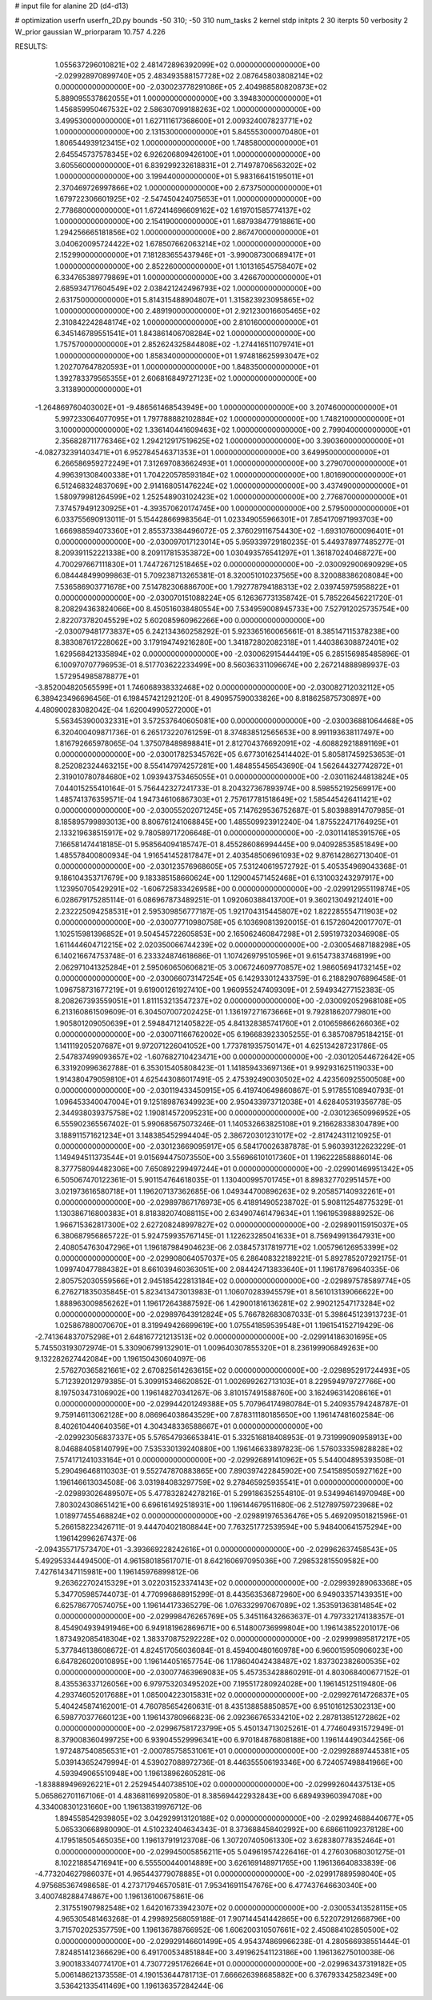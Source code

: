 # input file for alanine 2D (d4-d13)

# optimization
userfn       userfn_2D.py
bounds       -50 310; -50 310
num_tasks    2
kernel       stdp
initpts      2 30
iterpts      50
verbosity    2
W_prior      gaussian
W_priorparam 10.757 4.226



RESULTS:
  1.055637296010821E+02  2.481472896392099E+02  0.000000000000000E+00      -2.029928970899740E+05
  2.483493588157728E+02  2.087645803808214E+02  0.000000000000000E+00      -2.030023778291086E+05
  2.404988580820873E+02  5.889095537862055E+01  1.000000000000000E+00       3.394830000000000E+01
  1.456859950467532E+02  2.586307099188263E+02  1.000000000000000E+00       3.499530000000000E+01
  1.627111617368600E+01  2.009324007823771E+02  1.000000000000000E+00       2.131530000000000E+01
  5.845553000070480E+01  1.806544939123415E+02  1.000000000000000E+00       1.748580000000000E+01
  2.645545737578345E+02  6.926206809426100E+01  1.000000000000000E+00       3.605560000000000E+01
  6.839299232618831E+01  2.714978706563202E+02  1.000000000000000E+00       3.199440000000000E+01
  5.983166415195011E+01  2.370469726997866E+02  1.000000000000000E+00       2.673750000000000E+01
  1.679722306601925E+02 -2.547450424075653E+01  1.000000000000000E+00       2.778680000000000E+01
  1.672414696609162E+02  1.619701585774137E+02  1.000000000000000E+00       2.154190000000000E+01
  1.687938477918861E+00  1.294256665181856E+02  1.000000000000000E+00       2.867470000000000E+01
  3.040620095724422E+02  1.678507662063214E+02  1.000000000000000E+00       2.152990000000000E+01
  7.181283655437946E+01 -3.990087300689417E+01  1.000000000000000E+00       2.852260000000000E+01
  1.101316545758407E+02  6.334765389779869E+01  1.000000000000000E+00       3.426670000000000E+01
  2.685934717604549E+02  2.038421242496793E+02  1.000000000000000E+00       2.631750000000000E+01
  5.814315488904807E+01  1.315823923095865E+02  1.000000000000000E+00       2.489190000000000E+01
  2.921230016605465E+02  2.310842242848174E+02  1.000000000000000E+00       2.810160000000000E+01
  6.345146789551541E+01  1.843861406708284E+02  1.000000000000000E+00       1.757570000000000E+01
  2.852624325844808E+02 -1.274416511079741E+01  1.000000000000000E+00       1.858340000000000E+01
  1.974818625993047E+02  1.202707647820593E+01  1.000000000000000E+00       1.848350000000000E+01
  1.392783379565355E+01  2.606816849727123E+02  1.000000000000000E+00       3.313890000000000E+01
 -1.264869760403002E+01 -9.486561468543949E+00  1.000000000000000E+00       3.207460000000000E+01
  5.997233064077095E+01  1.797788882102884E+02  1.000000000000000E+00       1.748210000000000E+01
  3.100000000000000E+02  1.336140441609463E+02  1.000000000000000E+00       2.799040000000000E+01
  2.356828711776346E+02  1.294212917519625E+02  1.000000000000000E+00       3.390360000000000E+01
 -4.082732391403471E+01  6.952784546371353E+01  1.000000000000000E+00       3.649950000000000E+01
  6.266586959272249E+01  7.312697083662493E+01  1.000000000000000E+00       3.279070000000000E+01
  4.996391308400338E+01  1.704220578593184E+02  1.000000000000000E+00       1.801690000000000E+01
  6.512468324837069E+00  2.914168051476224E+02  1.000000000000000E+00       3.437490000000000E+01
  1.580979981264599E+02  1.252548903102423E+02  1.000000000000000E+00       2.776870000000000E+01
  7.374579491230925E+01 -4.393570620174745E+00  1.000000000000000E+00       2.579500000000000E+01       6.033755690913011E-01  5.154428669983564E-01       1.023349055966301E+01  7.854170971993703E+00  1.666988594073360E+01  2.855373384496072E-05
  2.376029116754430E+02 -1.693107600096401E+01  0.000000000000000E+00      -2.030097017123014E+05       5.959339729180235E-01  5.449378977485277E-01       8.209391152221338E+00  8.209117815353872E+00  1.030493576541297E+01  1.361870240468727E+00
  4.700297667111830E+01  1.744726712518465E+02  0.000000000000000E+00      -2.030092900690929E+05       6.084448499099863E-01  5.709238713265381E-01       8.320051010237565E+00  8.320088386208084E+00  7.536586903771678E+00  7.514782306886700E+00
  1.792778794188313E+02  2.039745975958822E+01  0.000000000000000E+00      -2.030070151088224E+05       6.126367731358742E-01  5.785226456221720E-01       8.208294363824066E+00  8.450516038480554E+00  7.534959008945733E+00  7.527912025735754E+00
  2.822073782045529E+02  5.602085960962266E+00  0.000000000000000E+00      -2.030079481773837E+05       6.242134360258292E-01  5.923365160065661E-01       8.385147115378238E+00  8.383087617228062E+00  3.179194749216280E+00  1.341872802082318E+01
  1.440386308872401E+02  1.629568421335894E+02  0.000000000000000E+00      -2.030062915444419E+05       6.285156985485896E-01  6.100970707796953E-01       8.517703622233499E+00  8.560363311096674E+00  2.267214888989937E-03  1.572954985878877E+01
 -3.852004820565599E+01  1.746068938332468E+02  0.000000000000000E+00      -2.030082712032112E+05       6.389423496696456E-01  6.198457421292120E-01       8.490957590033826E+00  8.818625875730897E+00  4.480900283082042E-04  1.620049905272000E+01
  5.563453900032331E+01  3.572537640605081E+00  0.000000000000000E+00      -2.030036881064468E+05       6.320400409871736E-01  6.265173220761259E-01       8.374838512565653E+00  8.991193638117497E+00  1.816792665978065E-04  1.375078489898841E+01
  2.812704376692091E+02 -4.608829218891169E+01  0.000000000000000E+00      -2.030017825345762E+05       6.677301625414402E-01  5.805817459253653E-01       8.252082324463215E+00  8.554147974257281E+00  1.484855456543690E-04  1.562644327742872E+01
  2.319010780784680E+02  1.093943753465055E+01  0.000000000000000E+00      -2.030116244813824E+05       7.044015255410164E-01  5.756442327241733E-01       8.204327367893974E+00  8.598552192569917E+00  1.485741376359571E-04  1.947346106867303E+01
  2.757617781518649E+02  1.585445426411421E+02  0.000000000000000E+00      -2.030055202071245E+05       7.147629536752687E-01  5.803988914707985E-01       8.185895799893013E+00  8.806761241068845E+00  1.485509923912240E-04  1.875522471764925E+01
  2.133219638515917E+02  9.780589717206648E-01  0.000000000000000E+00      -2.030114185391576E+05       7.166581474418185E-01  5.958564094185747E-01       8.455286086994445E+00  9.040928535851849E+00  1.485578400800934E-04  1.916541452817847E+01
  2.403548506961093E+02  9.876142862713040E-01  0.000000000000000E+00      -2.030123576968605E+05       7.531240619572792E-01  5.405354969043368E-01       9.186104353717679E+00  9.183385158660624E+00  1.129004571452468E+01  6.131003243297917E+00
  1.123950705429291E+02 -1.606725833426958E+00  0.000000000000000E+00      -2.029912955119874E+05       6.028679175285114E-01  6.086967873489251E-01       1.092060388413700E+01  9.360213049212401E+00  2.232225094258531E+01  2.595309856777187E-05
  1.921704315445807E+02  1.822285554711903E+02  0.000000000000000E+00      -2.030077710980758E+05       6.103690813920015E-01  6.157260420017707E-01       1.102515981396852E+01  9.504545722605853E+00  2.165062460847298E+01  2.595197320346908E-05
  1.611444604712215E+02  2.020350066744239E+02  0.000000000000000E+00      -2.030054687188298E+05       6.140216674753748E-01  6.233324874618686E-01       1.107426979510596E+01  9.615473837468199E+00  2.062971041325284E+01  2.595060650606821E-05
  3.006724609770857E+02  1.986056941732145E+02  0.000000000000000E+00      -2.030066073147254E+05       6.142933012433759E-01  6.218829076896458E-01       1.096758731677219E+01  9.619001261927410E+00  1.960955247409309E+01  2.594934277152383E-05
  8.208267393559051E+01  1.811153213547237E+02  0.000000000000000E+00      -2.030092052968108E+05       6.213160861509609E-01  6.304507007202425E-01       1.136197271673666E+01  9.792818620779801E+00  1.905801209050639E+01  2.594847121405822E-05
  4.841328385741760E+01  2.010659866266036E+02  0.000000000000000E+00      -2.030071166762002E+05       6.196683923305255E-01  6.385708795184215E-01       1.141119205207687E+01  9.972071226041052E+00  1.773781935750147E+01  4.625134287231786E-05
  2.547837499093657E+02 -1.607682710423471E+00  0.000000000000000E+00      -2.030120544672642E+05       6.331920996362788E-01  6.353015405808423E-01       1.141859433697136E+01  9.992931625119033E+00  1.914380479059810E+01  4.625443086017491E-05
  2.475392490030502E+02  4.423560925500508E+00  0.000000000000000E+00      -2.030119433450915E+05       6.419740649860867E-01  5.917855108940793E-01       1.096453340047004E+01  9.125189876349923E+00  2.950433973712038E+01  4.628405319356778E-05
  2.344938039375758E+02  1.190814572095231E+00  0.000000000000000E+00      -2.030123650996952E+05       6.555902365567402E-01  5.990685675073246E-01       1.140532663825108E+01  9.216628338304789E+00  3.188911571621234E+01  3.148385452994404E-05
  2.386720301231017E+02 -2.817424311210925E-01  0.000000000000000E+00      -2.030123669095917E+05       6.584170026387878E-01  5.960393122623229E-01       1.149494511373544E+01  9.015694475073550E+00  3.556966101017360E+01  1.196222858886014E-06
  8.377758094482306E+00  7.650892299497244E+01  0.000000000000000E+00      -2.029901469951342E+05       6.505067470122361E-01  5.901154764618035E-01       1.130400995701745E+01  8.898327702951457E+00  3.021973616580718E+01  1.196207137362685E-06
  1.049344700896263E+02  9.205857140932261E+01  0.000000000000000E+00      -2.029897867176973E+05       6.418914905238702E-01  5.908112548775329E-01       1.130386716800383E+01  8.818382074088115E+00  2.634907461479634E+01  1.196195398889252E-06
  1.966715362817300E+02  2.627208248997827E+02  0.000000000000000E+00      -2.029890115915037E+05       6.380687956865722E-01  5.924759935767145E-01       1.122623285041633E+01  8.756949913647931E+00  2.408054763047296E+01  1.196187984904623E-06
  2.038457317819771E+02  1.005796126953399E+02  0.000000000000000E+00      -2.029908064057037E+05       6.286408322189221E-01  5.892785207292175E-01       1.099740477884382E+01  8.661039460363051E+00  2.084424713833640E+01  1.196178769640335E-06
  2.805752030559566E+01  2.945185422813184E+02  0.000000000000000E+00      -2.029897578589774E+05       6.276271835035845E-01  5.823413473013983E-01       1.106070283945579E+01  8.561013139066622E+00  1.888963009856262E+01  1.196172643887592E-06
  1.429001816136281E+02  2.990212547173284E+02  0.000000000000000E+00      -2.029897643912824E+05       5.766782683087033E-01  5.398645123913723E-01       1.025867880070670E+01  8.319949426699619E+00  1.075541859539548E+01  1.196154152719429E-06
 -2.741364837075298E+01  2.648167721213513E+02  0.000000000000000E+00      -2.029914186301695E+05       5.745503193072974E-01  5.330906799132901E-01       1.009640307855320E+01  8.236199906849263E+00  9.132282627442084E+00  1.196150430604097E-06
  2.576270365821661E+02  2.670825614263615E+02  0.000000000000000E+00      -2.029895291724493E+05       5.712392012979385E-01  5.309915346620852E-01       1.002699262713103E+01  8.229594979727766E+00  8.197503473106902E+00  1.196148270341267E-06
  3.810157491588760E+00  3.162496314208616E+01  0.000000000000000E+00      -2.029944201249388E+05       5.707964174980784E-01  5.240935794248787E-01       9.759146113062128E+00  8.086964038643529E+00  7.878311180185650E+00  1.196147481602584E-06
  8.402610440640356E+01  4.304348336588667E+01  0.000000000000000E+00      -2.029923056837337E+05       5.576547936653841E-01  5.332516818408953E-01       9.731999090958913E+00  8.046884058140799E+00  7.535330139240880E+00  1.196146633897823E-06
  1.576033359828828E+02  7.574171241033164E+01  0.000000000000000E+00      -2.029926891410962E+05       5.544004895393508E-01  5.290496468110303E-01       9.552747870883865E+00  7.890397422845902E+00  7.541589505927162E+00  1.196146613034508E-06
  3.031984083297759E+02  9.278465925935541E+01  0.000000000000000E+00      -2.029893026489507E+05       5.477832824278216E-01  5.299186352554810E-01       9.534994614970948E+00  7.803024308651421E+00  6.696161492518931E+00  1.196144679511680E-06
  2.512789759723968E+02  1.018977455468824E+02  0.000000000000000E+00      -2.029891976536476E+05       5.469209501821596E-01  5.266158223426711E-01       9.444704021808844E+00  7.763251772539594E+00  5.948400641575294E+00  1.196142996267437E-06
 -2.094355717573470E+01 -3.393669228242616E+01  0.000000000000000E+00      -2.029962637458543E+05       5.492953344494500E-01  4.961580185617071E-01       8.642160697095036E+00  7.298532815509582E+00  7.427614347115981E+00  1.196145976899812E-06
  9.263622702415329E+01  3.022031523374143E+02  0.000000000000000E+00      -2.029939289063368E+05       5.347705985744073E-01  4.770996868915299E-01       8.443563536872960E+00  6.949033571439351E+00  6.625786770574075E+00  1.196144173365279E-06
  1.076332997067089E+02  1.353591363814854E+02  0.000000000000000E+00      -2.029998476265769E+05       5.345116432663637E-01  4.797332174138357E-01       8.454904939491946E+00  6.949181962869671E+00  6.514800736999804E+00  1.196143852201017E-06
  1.873492085418304E+02  1.383370875292228E+02  0.000000000000000E+00      -2.029999895817217E+05       5.377846138608672E-01  4.824517056036084E-01       8.459400480160978E+00  6.960015950906023E+00  6.647826020010895E+00  1.196144051657754E-06
  1.178604042438487E+02  1.837302382600535E+02  0.000000000000000E+00      -2.030077463969083E+05       5.457353428860291E-01  4.803068400677152E-01       8.435536337126056E+00  6.979753203495202E+00  7.195517280924028E+00  1.196145125119480E-06
  4.293746052017688E+01  1.085004223015831E+02  0.000000000000000E+00      -2.029927614726837E+05       5.404245874162001E-01  4.760785654260631E-01       8.435138858850857E+00  6.951016125302313E+00  6.598770377660123E+00  1.196143780966823E-06
  2.092366765334210E+02  2.287813851272862E+02  0.000000000000000E+00      -2.029967581723799E+05       5.450134713025261E-01  4.774604931572949E-01       8.379008360499725E+00  6.939045529996341E+00  6.970184876808188E+00  1.196144490344256E-06
  1.972487540856531E+01 -2.000785758531061E+01  0.000000000000000E+00      -2.029928897445381E+05       5.039143652479994E-01  4.539027088972736E-01       8.446355506193346E+00  6.724057498841966E+00  4.593949065510948E+00  1.196138962605281E-06
 -1.838889496926221E+01  2.252945440738510E+02  0.000000000000000E+00      -2.029992604437513E+05       5.065862701167106E-01  4.483681169920580E-01       8.385694422932843E+00  6.689493960394708E+00  4.334008301231660E+00  1.196138319976712E-06
  1.894558542939805E+02  3.042929913120188E+02  0.000000000000000E+00      -2.029924688440677E+05       5.065330668980090E-01  4.510232404634343E-01       8.373688458402992E+00  6.686611092378128E+00  4.179518505465035E+00  1.196137919123708E-06
  1.307207405061330E+02  3.628380778352464E+01  0.000000000000000E+00      -2.029945005856211E+05       5.049619574226416E-01  4.276030680301275E-01       8.102218854716941E+00  6.555500440014889E+00  3.626169148971765E+00  1.196136640833839E-06
 -4.773204627986037E+01  4.965443779078885E+01  0.000000000000000E+00      -2.029917889598040E+05       4.975685367498658E-01  4.273717946570581E-01       7.953416911547676E+00  6.477437646630340E+00  3.400748288474867E+00  1.196136100675861E-06
  2.317551907982548E+02  1.642016733942307E+02  0.000000000000000E+00      -2.030053413528115E+05       4.965305481463268E-01  4.299892568059188E-01       7.907144541442865E+00  6.522072912668796E+00  3.715702025357759E+00  1.196136788766952E-06
  1.606200310507661E+02  2.450884102850500E+02  0.000000000000000E+00      -2.029929146601499E+05       4.954374869966238E-01  4.280566938551444E-01       7.824851412366629E+00  6.491700534851884E+00  3.491962541123186E+00  1.196136275010038E-06
  3.900183340774170E+01  4.730772951762664E+01  0.000000000000000E+00      -2.029963437319182E+05       5.006148621373558E-01  4.190153644781713E-01       7.666626398685882E+00  6.376793342582349E+00  3.536421335411469E+00  1.196136357284244E-06